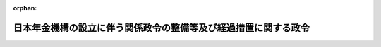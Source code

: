 .. _421CO0000000310_20100101_000000000000000:

:orphan:

================================================================
日本年金機構の設立に伴う関係政令の整備等及び経過措置に関する政令
================================================================

.. raw:: html
    
    
    <main id="contentsLaw" class="active">
    <div id="innerDocument" class="active">
    
    
    
    
    <div style="margin-bottom: 12px;">
    <div id="lawTitleNo" style="font-size: 1.067rem; font-weight: bold;" class="_shokanBoxParent">平成二十一年政令第三百十号<div class="_shokanBox"></div>
    <div class="_inyoBox" id="_inyo_"></div>
    </div>
    <div id="lawTitle" style="margin-left: 3rem; font-size: 1.5rem; font-weight: bold; line-height: 1.25em;" class="_shokanBoxParent">
    <span data-xpath="">日本年金機構の設立に伴う関係政令の整備等及び経過措置に関する政令　抄</span><div class="_shokanBox" id="_shokan_"><div class="_shokanBtnIcons"></div></div>
    <div class="_inyoBox" id="_inyo_"></div>
    </div>
    </div><section id="EnactStatement" class="active EnactStatement"><div class="_div_EnactStatement _shokanBoxParent" style="text-indent: 1em;">
    <span data-xpath="">内閣は、日本年金機構法（平成十九年法律第百九号）の施行に伴い、並びに同法附則第四十条第三項及び第七十五条並びに関係法律の規定に基づき、この政令を制定する。</span><div class="_shokanBox" id="_shokan_"><div class="_shokanBtnIcons"></div></div>
    <div class="_inyoBox" id="_inyo_"></div>
    </div></section><section id="TOC" class="active TOC"><div class="_div_TOCLabel _shokanBoxParent">
    <span data-xpath="">目次</span><div class="_shokanBox" id="_shokan_"><div class="_shokanBtnIcons"></div></div>
    <div class="_inyoBox" id="_inyo_"></div>
    </div>
    <div class="_div_TOCChapter _shokanBoxParent" style="margin-left: 1em;">
    <div class="TOCChapterTitle xpathTarget xpath：／Law［1］／LawBody［1］／TOC［1］／TOCChapter［1］／ChapterTitle［1］">第一章　関係政令の整備等<span data-xpath="">（第一条―第五十九条）</span>
    </div>
    <div class="_shokanBox"><div class="_inyoBox"></div></div>
    </div>
    <div class="_div_TOCChapter _shokanBoxParent" style="margin-left: 1em;">
    <div class="TOCChapterTitle xpathTarget xpath：／Law［1］／LawBody［1］／TOC［1］／TOCChapter［2］／ChapterTitle［1］">第二章　経過措置<span data-xpath="">（第六十条―第六十三条）</span>
    </div>
    <div class="_shokanBox"><div class="_inyoBox"></div></div>
    </div>
    <div class="_div_TOCSupplProvision _shokanBoxParent" style="margin-left: 1em;">
    <span data-xpath="">附則</span><div class="_shokanBox" id="_shokan_"><div class="_shokanBtnIcons"></div></div>
    <div class="_inyoBox" id="_inyo_"></div>
    </div></section><section id="MainProvision" class="active MainProvision"><section id="" class="active Chapter"><div style="margin-left: 3em; font-weight: bold;" class="ChapterTitle _div_ChapterTitle _shokanBoxParent">
    <div class="ChapterTitle">第二章　経過措置</div>
    <div class="_shokanBox" id="_shokan_"><div class="_shokanBtnIcons"></div></div>
    <div class="_inyoBox" id="_inyo_"></div>
    </div></section><section id="" class="active Article"><div style="margin-left: 1em; font-weight: bold;" class="_div_ArticleCaption _shokanBoxParent">
    <span data-xpath="">（改正前の国家公務員共済組合法の規定による短期給付に関する経過措置）</span><div class="_shokanBox" id="_shokan_"><div class="_shokanBtnIcons"></div></div>
    <div class="_inyoBox" id="_inyo_"></div>
    </div>
    <div style="margin-left: 1em; text-indent: -1em;" id="" class="_div_ArticleTitle _shokanBoxParent">
    <span style="font-weight: bold;">第六十条</span>　<span data-xpath="">日本年金機構法（以下「法」という。）附則第三十九条に規定する者（法附則第三十四条第一項に規定する旧組合（次条第二号において「旧組合」という。）の継続長期組合員（法附則第三十三条の規定による改正前の国家公務員共済組合法（昭和三十三年法律第百二十八号。以下この条及び次条において「改正前国共済法」という。）第百二十四条の二第二項に規定する継続長期組合員をいう。）であった者を除き、法附則第三十七条に規定する新設健保組合（次条第二号において「新設健保組合」という。）の被保険者となった者に限る。）のうち、法の施行の日前に、改正前国共済法第六十条の二の規定による高額療養費の支給を受けたものに対する第四条の規定による改正後の健康保険法施行令第四十二条第一項第一号及び第七項第一号イの規定の適用については、同条第一項第一号中「高額療養費（同条第一項から第四項までの規定によるものに限る。）」とあるのは「高額療養費（同条第一項から第四項までの規定によるものに限る。）又は日本年金機構法（平成十九年法律第百九号）附則第三十三条の規定による改正前の国家公務員共済組合法第六十条の二に規定する高額療養費（日本年金機構法附則第三十四条第一項に規定する旧組合の支給に係るものであって、日本年金機構の設立に伴う関係政令の整備等及び経過措置に関する政令（平成二十一年政令第三百十号）第十一条の規定による改正前の国家公務員共済組合法施行令（昭和三十三年政令第二百七号）第十一条の三の四第一項から第四項までの規定によるものに限る。）」と、同条第七項第一号イ中「同条第七項の規定によるものに限る。）」とあるのは「同条第七項の規定によるものに限る。</span><span data-xpath="">）又は日本年金機構法附則第三十三条の規定による改正前の国家公務員共済組合法第六十条の二に規定する高額療養費（入院療養に限る。</span><span data-xpath="">）（日本年金機構法附則第三十四条第一項に規定する旧組合の支給に係るものであって、日本年金機構の設立に伴う関係政令の整備等及び経過措置に関する政令第十一条の規定による改正前の国家公務員共済組合法施行令第十一条の三の四第七項の規定によるものに限る。</span><span data-xpath="">）」とする。</span><div class="_shokanBox" id="_shokan_"><div class="_shokanBtnIcons"></div></div>
    <div class="_inyoBox" id="_inyo_"></div>
    </div></section><section id="" class="active Article"><div style="margin-left: 1em; font-weight: bold;" class="_div_ArticleCaption _shokanBoxParent">
    <span data-xpath="">（旧組合の任意継続組合員に関する経過措置）</span><div class="_shokanBox" id="_shokan_"><div class="_shokanBtnIcons"></div></div>
    <div class="_inyoBox" id="_inyo_"></div>
    </div>
    <div style="margin-left: 1em; text-indent: -1em;" id="" class="_div_ArticleTitle _shokanBoxParent">
    <span style="font-weight: bold;">第六十一条</span>　<span data-xpath="">法附則第三十八条第二項又は第三項に規定する者については、健康保険法（大正十一年法律第七十号）第四十七条の規定にかかわらず、次に掲げる額のうちいずれか少ない額をもってその者の同法による標準報酬月額とする。</span><div class="_shokanBox" id="_shokan_"><div class="_shokanBtnIcons"></div></div>
    <div class="_inyoBox" id="_inyo_"></div>
    </div>
    <div id="" style="margin-left: 2em; text-indent: -1em;" class="_div_ItemSentence _shokanBoxParent">
    <span style="font-weight: bold;">一</span>　<span data-xpath="">その者の退職時の改正前国共済法による標準報酬の月額（法附則第三十八条第二項に規定する者であって第十一条の規定による改正前の国家公務員共済組合法施行令第四十九条の二第一号括弧書に規定する財務大臣が定める要件に該当したものについては、同号括弧書の規定により求めた標準報酬の月額）</span><div class="_shokanBox" id="_shokan_"><div class="_shokanBtnIcons"></div></div>
    <div class="_inyoBox" id="_inyo_"></div>
    </div>
    <div id="" style="margin-left: 2em; text-indent: -1em;" class="_div_ItemSentence _shokanBoxParent">
    <span style="font-weight: bold;">二</span>　<span data-xpath="">前年（一月から三月までの健康保険法による標準報酬月額については、前々年）の九月三十日におけるその者の属する新設健保組合の管掌する全被保険者の標準報酬月額を平均した額（新設健保組合が当該平均した額の範囲内においてその規約で定めた額があるときは、当該規約で定めた額）を同法による標準報酬の基礎となる報酬月額とみなしたときの同法による標準報酬月額（平成二十二年一月から平成二十三年三月までの同法による標準報酬月額については、平成二十一年一月一日におけるその者の属する旧組合の短期給付に関する規定の適用を受ける組合員（改正前国共済法第百二十六条の五第二項に規定する任意継続組合員を除く。）の改正前国共済法による標準報酬の月額の合計額を当該組合員の総数で除して得た額を改正前国共済法第四十二条第一項の規定による標準報酬の基礎となる報酬月額とみなして、同項の規定により求めた標準報酬の月額）</span><div class="_shokanBox" id="_shokan_"><div class="_shokanBtnIcons"></div></div>
    <div class="_inyoBox" id="_inyo_"></div>
    </div></section><section id="" class="active Article"><div style="margin-left: 1em; font-weight: bold;" class="_div_ArticleCaption _shokanBoxParent">
    <span data-xpath="">（健康保険法第百八条第二項及び第三項の規定の適用に関する経過措置）</span><div class="_shokanBox" id="_shokan_"><div class="_shokanBtnIcons"></div></div>
    <div class="_inyoBox" id="_inyo_"></div>
    </div>
    <div style="margin-left: 1em; text-indent: -1em;" id="" class="_div_ArticleTitle _shokanBoxParent">
    <span style="font-weight: bold;">第六十二条</span>　<span data-xpath="">法附則第四十条第一項に規定する者のうち健康保険法第百四条の規定による傷病手当金の受給権者であって、当該傷病による障害について国家公務員共済組合法による障害共済年金又は障害一時金の支給を受けることができるものに対する健康保険法第百八条第二項又は第三項の規定の適用については、その者が引き続き同法第百四条の規定による傷病手当金の支給を受けている間は、当該障害共済年金又は障害一時金を厚生年金保険法（昭和二十九年法律第百十五号）による障害厚生年金又は障害手当金とみなす。</span><div class="_shokanBox" id="_shokan_"><div class="_shokanBtnIcons"></div></div>
    <div class="_inyoBox" id="_inyo_"></div>
    </div></section><section id="" class="active Article"><div style="margin-left: 1em; font-weight: bold;" class="_div_ArticleCaption _shokanBoxParent">
    <span data-xpath="">（平成十三年統合法附則第二十五条第一項の規定によりなおその効力を有するものとされた廃止前農林共済法第七十八条の二の規定の適用に関する読替え）</span><div class="_shokanBox" id="_shokan_"><div class="_shokanBtnIcons"></div></div>
    <div class="_inyoBox" id="_inyo_"></div>
    </div>
    <div style="margin-left: 1em; text-indent: -1em;" id="" class="_div_ArticleTitle _shokanBoxParent">
    <span style="font-weight: bold;">第六十三条</span>　<span data-xpath="">厚生年金保険制度及び農林漁業団体職員共済組合制度の統合を図るための農林漁業団体職員共済組合法等を廃止する等の法律（平成十三年法律第百一号。以下この条において「平成十三年統合法」という。）附則第二十五条第一項の規定によりなおその効力を有するものとされた廃止前農林共済法（平成十三年統合法附則第二条第一項第一号に規定する廃止前農林共済法をいう。）第七十八条の二の規定を適用する場合において、同条中「社会保険庁長官」とあるのは、「厚生労働大臣」とする。</span><div class="_shokanBox" id="_shokan_"><div class="_shokanBtnIcons"></div></div>
    <div class="_inyoBox" id="_inyo_"></div>
    </div></section></section><section id="" class="active SupplProvision"><div class="_div_SupplProvisionLabel SupplProvisionLabel _shokanBoxParent" style="margin-bottom: 10px; margin-left: 3em; font-weight: bold;">
    <span data-xpath="">附　則</span><div class="_shokanBox" id="_shokan_"><div class="_shokanBtnIcons"></div></div>
    <div class="_inyoBox" id="_inyo_"></div>
    </div>
    <section id="" class="active Article"><div style="margin-left: 1em; font-weight: bold;" class="_div_ArticleCaption _shokanBoxParent">
    <span data-xpath="">（施行期日）</span><div class="_shokanBox" id="_shokan_"><div class="_shokanBtnIcons"></div></div>
    <div class="_inyoBox" id="_inyo_"></div>
    </div>
    <div style="margin-left: 1em; text-indent: -1em;" id="" class="_div_ArticleTitle _shokanBoxParent">
    <span style="font-weight: bold;">第一条</span>　<span data-xpath="">この政令は、法の施行の日（平成二十二年一月一日）から施行する。</span><div class="_shokanBox" id="_shokan_"><div class="_shokanBtnIcons"></div></div>
    <div class="_inyoBox" id="_inyo_"></div>
    </div></section><section id="" class="active Article"><div style="margin-left: 1em; font-weight: bold;" class="_div_ArticleCaption _shokanBoxParent">
    <span data-xpath="">（厚生年金保険法施行令の一部改正に伴う経過措置）</span><div class="_shokanBox" id="_shokan_"><div class="_shokanBtnIcons"></div></div>
    <div class="_inyoBox" id="_inyo_"></div>
    </div>
    <div style="margin-left: 1em; text-indent: -1em;" id="" class="_div_ArticleTitle _shokanBoxParent">
    <span style="font-weight: bold;">第二条</span>　<span data-xpath="">第一条の規定による改正後の厚生年金保険法施行令第四条の二の規定の適用については、当分の間、同条第三号中「船員保険法の規定による保険料」とあるのは、「船員保険法の規定による保険料若しくは雇用保険法等の一部を改正する法律（平成十九年法律第三十号。以下この号において「平成十九年改正法」という。）第四条の規定による改正前の船員保険法の規定による保険料（平成十九年改正法附則第四十五条の規定により厚生労働大臣が徴収を行うものとされたものに限る。）」とする。</span><div class="_shokanBox" id="_shokan_"><div class="_shokanBtnIcons"></div></div>
    <div class="_inyoBox" id="_inyo_"></div>
    </div></section><section id="" class="active Article"><div style="margin-left: 1em; font-weight: bold;" class="_div_ArticleCaption _shokanBoxParent">
    <span data-xpath="">（児童手当法施行令の一部改正に伴う経過措置）</span><div class="_shokanBox" id="_shokan_"><div class="_shokanBtnIcons"></div></div>
    <div class="_inyoBox" id="_inyo_"></div>
    </div>
    <div style="margin-left: 1em; text-indent: -1em;" id="" class="_div_ArticleTitle _shokanBoxParent">
    <span style="font-weight: bold;">第三条</span>　<span data-xpath="">第三条の規定による改正後の児童手当法施行令第七条の八第二項の規定の適用については、当分の間、同項第三号中「船員保険法（昭和十四年法律第七十三号）の規定による保険料」とあるのは、「船員保険法（昭和十四年法律第七十三号）の規定による保険料若しくは雇用保険法等の一部を改正する法律（平成十九年法律第三十号。以下この号において「平成十九年改正法」という。）第四条の規定による改正前の船員保険法の規定による保険料（平成十九年改正法附則第四十五条の規定により厚生労働大臣が徴収を行うものとされたものに限る。）」とする。</span><div class="_shokanBox" id="_shokan_"><div class="_shokanBtnIcons"></div></div>
    <div class="_inyoBox" id="_inyo_"></div>
    </div></section><section id="" class="active Article"><div style="margin-left: 1em; text-indent: -1em;" id="" class="_div_ArticleTitle _shokanBoxParent">
    <span style="font-weight: bold;">第三条の二</span>　<span data-xpath="">平成二十二年度等における子ども手当の支給に関する法律施行令（平成二十二年政令第七十五号）の規定が適用される場合における前条の規定の適用については、同条中「第三条の規定による改正後の」とあるのは「平成二十二年度等における子ども手当の支給に関する法律施行令（平成二十二年政令第七十五号）第五条の規定により適用する児童手当法の一部を改正する法律（平成二十四年法律第二十四号）附則第十一条の規定によりなおその効力を有するものとされた児童手当法施行令の一部を改正する政令（平成二十四年政令第百十三号）による改正前の」と、「適用については、当分の間、」とあるのは「適用については、」とする。</span><div class="_shokanBox" id="_shokan_"><div class="_shokanBtnIcons"></div></div>
    <div class="_inyoBox" id="_inyo_"></div>
    </div></section><section id="" class="active Article"><div style="margin-left: 1em; text-indent: -1em;" id="" class="_div_ArticleTitle _shokanBoxParent">
    <span style="font-weight: bold;">第三条の三</span>　<span data-xpath="">平成二十三年度における子ども手当の支給等に関する特別措置法施行令（平成二十三年政令第三百八号）の規定が適用される場合における附則第三条の規定の適用については、同条中「第三条の規定による改正後の」とあるのは「平成二十三年度における子ども手当の支給等に関する特別措置法施行令（平成二十三年政令第三百八号）第六条の規定により適用する児童手当法の一部を改正する法律（平成二十四年法律第二十四号）附則第十二条の規定によりなおその効力を有するものとされた児童手当法施行令の一部を改正する政令（平成二十四年政令第百十三号）による改正前の」と、「適用については、当分の間」とあるのは「適用については」とする。</span><div class="_shokanBox" id="_shokan_"><div class="_shokanBtnIcons"></div></div>
    <div class="_inyoBox" id="_inyo_"></div>
    </div></section><section id="" class="active Article"><div style="margin-left: 1em; font-weight: bold;" class="_div_ArticleCaption _shokanBoxParent">
    <span data-xpath="">（厚生年金保険の保険給付及び保険料の納付の特例等に関する法律施行令の一部改正に伴う経過措置）</span><div class="_shokanBox" id="_shokan_"><div class="_shokanBtnIcons"></div></div>
    <div class="_inyoBox" id="_inyo_"></div>
    </div>
    <div style="margin-left: 1em; text-indent: -1em;" id="" class="_div_ArticleTitle _shokanBoxParent">
    <span style="font-weight: bold;">第四条</span>　<span data-xpath="">第五十条の規定による改正後の厚生年金保険の保険給付及び保険料の納付の特例等に関する法律施行令第三条の規定の適用については、当分の間、同条第二号中「船員保険法（昭和十四年法律第七十三号）の規定による保険料」とあるのは、「船員保険法（昭和十四年法律第七十三号）の規定による保険料若しくは雇用保険法等の一部を改正する法律（平成十九年法律第三十号。以下この号において「平成十九年改正法」という。）第四条の規定による改正前の船員保険法の規定による保険料（平成十九年改正法附則第四十五条の規定により厚生労働大臣が徴収を行うものとされたものに限る。）」とする。</span><div class="_shokanBox" id="_shokan_"><div class="_shokanBtnIcons"></div></div>
    <div class="_inyoBox" id="_inyo_"></div>
    </div></section><section id="" class="active Article"><div style="margin-left: 1em; font-weight: bold;" class="_div_ArticleCaption _shokanBoxParent">
    <span data-xpath="">（内閣総理大臣への再就職の届出に関する経過措置）</span><div class="_shokanBox" id="_shokan_"><div class="_shokanBtnIcons"></div></div>
    <div class="_inyoBox" id="_inyo_"></div>
    </div>
    <div style="margin-left: 1em; text-indent: -1em;" id="" class="_div_ArticleTitle _shokanBoxParent">
    <span style="font-weight: bold;">第五条</span>　<span data-xpath="">離職時の官職の任命権者が社会保険庁長官であった者が、内閣総理大臣に対し、国家公務員法（昭和二十二年法律第百二十号）第百六条の二十四第一項若しくは第二項又は職員の退職管理に関する政令第二十九条第二項において準用する同令第二十六条第二項若しくは第三項の規定による届出を行おうとするときは、厚生労働大臣を経由して行わなければならない。</span><div class="_shokanBox" id="_shokan_"><div class="_shokanBtnIcons"></div></div>
    <div class="_inyoBox" id="_inyo_"></div>
    </div></section><section id="" class="active Article"><div style="margin-left: 1em; font-weight: bold;" class="_div_ArticleCaption _shokanBoxParent">
    <span data-xpath="">（罰則に関する経過措置）</span><div class="_shokanBox" id="_shokan_"><div class="_shokanBtnIcons"></div></div>
    <div class="_inyoBox" id="_inyo_"></div>
    </div>
    <div style="margin-left: 1em; text-indent: -1em;" id="" class="_div_ArticleTitle _shokanBoxParent">
    <span style="font-weight: bold;">第六条</span>　<span data-xpath="">第五十二条の規定の施行前にした行為に対する罰則の適用については、なお従前の例による。</span><div class="_shokanBox" id="_shokan_"><div class="_shokanBtnIcons"></div></div>
    <div class="_inyoBox" id="_inyo_"></div>
    </div></section></section><section id="" class="active SupplProvision"><div class="_div_SupplProvisionLabel SupplProvisionLabel _shokanBoxParent" style="margin-bottom: 10px; margin-left: 3em; font-weight: bold;">
    <span data-xpath="">附　則</span>　（平成二二年三月三一日政令第七五号）　抄<div class="_shokanBox" id="_shokan_"><div class="_shokanBtnIcons"></div></div>
    <div class="_inyoBox" id="_inyo_"></div>
    </div>
    <section id="" class="active Article"><div style="margin-left: 1em; font-weight: bold;" class="_div_ArticleCaption _shokanBoxParent">
    <span data-xpath="">（施行期日）</span><div class="_shokanBox" id="_shokan_"><div class="_shokanBtnIcons"></div></div>
    <div class="_inyoBox" id="_inyo_"></div>
    </div>
    <div style="margin-left: 1em; text-indent: -1em;" id="" class="_div_ArticleTitle _shokanBoxParent">
    <span style="font-weight: bold;">第一条</span>　<span data-xpath="">この政令は、平成二十二年四月一日から施行する。</span><div class="_shokanBox" id="_shokan_"><div class="_shokanBtnIcons"></div></div>
    <div class="_inyoBox" id="_inyo_"></div>
    </div></section></section><section id="" class="active SupplProvision"><div class="_div_SupplProvisionLabel SupplProvisionLabel _shokanBoxParent" style="margin-bottom: 10px; margin-left: 3em; font-weight: bold;">
    <span data-xpath="">附　則</span>　（平成二三年三月三一日政令第九二号）　抄<div class="_shokanBox" id="_shokan_"><div class="_shokanBtnIcons"></div></div>
    <div class="_inyoBox" id="_inyo_"></div>
    </div>
    <section id="" class="active Article"><div style="margin-left: 1em; font-weight: bold;" class="_div_ArticleCaption _shokanBoxParent">
    <span data-xpath="">（施行期日）</span><div class="_shokanBox" id="_shokan_"><div class="_shokanBtnIcons"></div></div>
    <div class="_inyoBox" id="_inyo_"></div>
    </div>
    <div style="margin-left: 1em; text-indent: -1em;" id="" class="_div_ArticleTitle _shokanBoxParent">
    <span style="font-weight: bold;">第一条</span>　<span data-xpath="">この政令は、平成二十三年四月一日から施行する。</span><div class="_shokanBox" id="_shokan_"><div class="_shokanBtnIcons"></div></div>
    <div class="_inyoBox" id="_inyo_"></div>
    </div></section></section><section id="" class="active SupplProvision"><div class="_div_SupplProvisionLabel SupplProvisionLabel _shokanBoxParent" style="margin-bottom: 10px; margin-left: 3em; font-weight: bold;">
    <span data-xpath="">附　則</span>　（平成二三年九月三〇日政令第三〇八号）　抄<div class="_shokanBox" id="_shokan_"><div class="_shokanBtnIcons"></div></div>
    <div class="_inyoBox" id="_inyo_"></div>
    </div>
    <section id="" class="active Article"><div style="margin-left: 1em; font-weight: bold;" class="_div_ArticleCaption _shokanBoxParent">
    <span data-xpath="">（施行期日）</span><div class="_shokanBox" id="_shokan_"><div class="_shokanBtnIcons"></div></div>
    <div class="_inyoBox" id="_inyo_"></div>
    </div>
    <div style="margin-left: 1em; text-indent: -1em;" id="" class="_div_ArticleTitle _shokanBoxParent">
    <span style="font-weight: bold;">第一条</span>　<span data-xpath="">この政令は、平成二十三年十月一日から施行する。</span><div class="_shokanBox" id="_shokan_"><div class="_shokanBtnIcons"></div></div>
    <div class="_inyoBox" id="_inyo_"></div>
    </div></section></section><section id="" class="active SupplProvision"><div class="_div_SupplProvisionLabel SupplProvisionLabel _shokanBoxParent" style="margin-bottom: 10px; margin-left: 3em; font-weight: bold;">
    <span data-xpath="">附　則</span>　（平成二四年三月三一日政令第一一三号）　抄<div class="_shokanBox" id="_shokan_"><div class="_shokanBtnIcons"></div></div>
    <div class="_inyoBox" id="_inyo_"></div>
    </div>
    <section id="" class="active Article"><div style="margin-left: 1em; font-weight: bold;" class="_div_ArticleCaption _shokanBoxParent">
    <span data-xpath="">（施行期日）</span><div class="_shokanBox" id="_shokan_"><div class="_shokanBtnIcons"></div></div>
    <div class="_inyoBox" id="_inyo_"></div>
    </div>
    <div style="margin-left: 1em; text-indent: -1em;" id="" class="_div_ArticleTitle _shokanBoxParent">
    <span style="font-weight: bold;">第一条</span>　<span data-xpath="">この政令は、平成二十四年四月一日から施行する。</span><div class="_shokanBox" id="_shokan_"><div class="_shokanBtnIcons"></div></div>
    <div class="_inyoBox" id="_inyo_"></div>
    </div></section></section>
    
    
    
    
    
    </div>
    </main>
    
    
